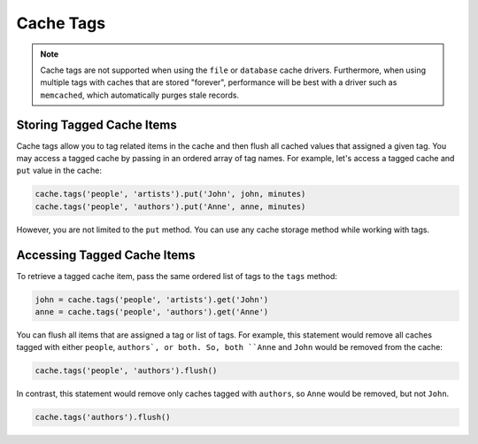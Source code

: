 .. _CacheTags:

Cache Tags
##########

.. note::

    Cache tags are not supported when using the ``file`` or ``database`` cache drivers.
    Furthermore, when using multiple tags with caches that are stored "forever",
    performance will be best with a driver such as ``memcached``, which automatically purges stale records.


Storing Tagged Cache Items
==========================

Cache tags allow you to tag related items in the cache and then flush all cached values that assigned a given tag.
You may access a tagged cache by passing in an ordered array of tag names.
For example, let's access a tagged cache and ``put`` value in the cache:

.. code-block:: python

    cache.tags('people', 'artists').put('John', john, minutes)
    cache.tags('people', 'authors').put('Anne', anne, minutes)

However, you are not limited to the ``put`` method. You can use any cache storage method
while working with tags.


Accessing Tagged Cache Items
============================

To retrieve a tagged cache item, pass the same ordered list of tags to the ``tags`` method:

.. code-block:: python

    john = cache.tags('people', 'artists').get('John')
    anne = cache.tags('people', 'authors').get('Anne')

You can flush all items that are assigned a tag or list of tags.
For example, this statement would remove all caches tagged with either ``people``, ``authors`, or both.
So, both ``Anne`` and ``John`` would be removed from the cache:

.. code-block:: python

    cache.tags('people', 'authors').flush()

In contrast, this statement would remove only caches tagged with ``authors``, so ``Anne`` would be removed, but not ``John``.

.. code-block:: python

    cache.tags('authors').flush()
